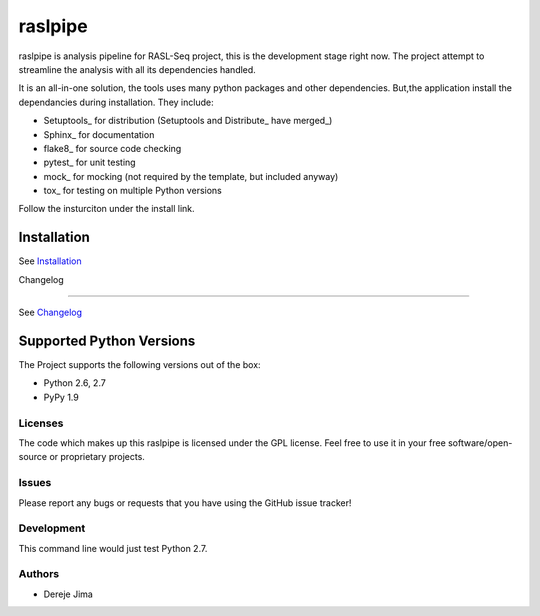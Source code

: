 =========================
raslpipe
=========================


.. image:: https://travis-ci.org/demis001/raslpipe.png
   :target: https://travis-ci.org/demis001/raslpipe

raslpipe is analysis pipeline for RASL-Seq project, this is the development stage right now. The project attempt to streamline the analysis with all its dependencies handled.

It is an all-in-one solution, the tools uses many python packages and other dependencies. But,the application install the dependancies during installation.  They include:

* Setuptools_ for distribution (Setuptools and Distribute_ have merged_)
* Sphinx_ for documentation
* flake8_ for source code checking
* pytest_ for unit testing
* mock_ for mocking (not required by the template, but included anyway)
* tox_ for testing on multiple Python versions


Follow the insturciton under the install link.

Installation
------------

See `Installation <docs/source/install.rst>`_

Changelog

---------

See `Changelog <CHANGELOG.rst>`_
   
Supported Python Versions
-------------------------

The Project  supports the following versions out of the box:

* Python 2.6, 2.7
* PyPy 1.9


Licenses
========

The code which makes up this raslpipe is licensed under the GPL license. Feel free to use it in your free software/open-source or proprietary projects.


Issues
======

Please report any bugs or requests that you have using the GitHub issue tracker!

Development
===========

This command line would just test Python 2.7.

Authors
=======

* Dereje Jima
